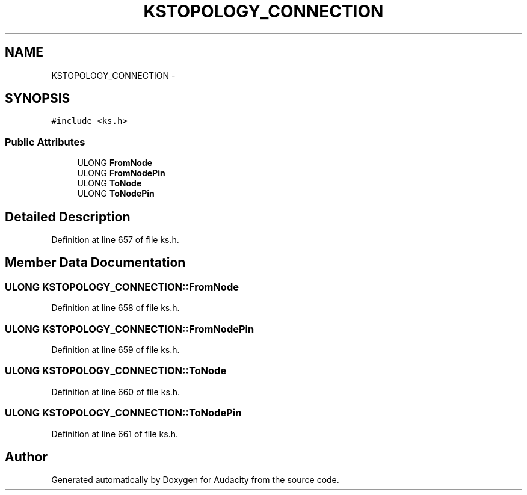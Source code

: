 .TH "KSTOPOLOGY_CONNECTION" 3 "Thu Apr 28 2016" "Audacity" \" -*- nroff -*-
.ad l
.nh
.SH NAME
KSTOPOLOGY_CONNECTION \- 
.SH SYNOPSIS
.br
.PP
.PP
\fC#include <ks\&.h>\fP
.SS "Public Attributes"

.in +1c
.ti -1c
.RI "ULONG \fBFromNode\fP"
.br
.ti -1c
.RI "ULONG \fBFromNodePin\fP"
.br
.ti -1c
.RI "ULONG \fBToNode\fP"
.br
.ti -1c
.RI "ULONG \fBToNodePin\fP"
.br
.in -1c
.SH "Detailed Description"
.PP 
Definition at line 657 of file ks\&.h\&.
.SH "Member Data Documentation"
.PP 
.SS "ULONG KSTOPOLOGY_CONNECTION::FromNode"

.PP
Definition at line 658 of file ks\&.h\&.
.SS "ULONG KSTOPOLOGY_CONNECTION::FromNodePin"

.PP
Definition at line 659 of file ks\&.h\&.
.SS "ULONG KSTOPOLOGY_CONNECTION::ToNode"

.PP
Definition at line 660 of file ks\&.h\&.
.SS "ULONG KSTOPOLOGY_CONNECTION::ToNodePin"

.PP
Definition at line 661 of file ks\&.h\&.

.SH "Author"
.PP 
Generated automatically by Doxygen for Audacity from the source code\&.
